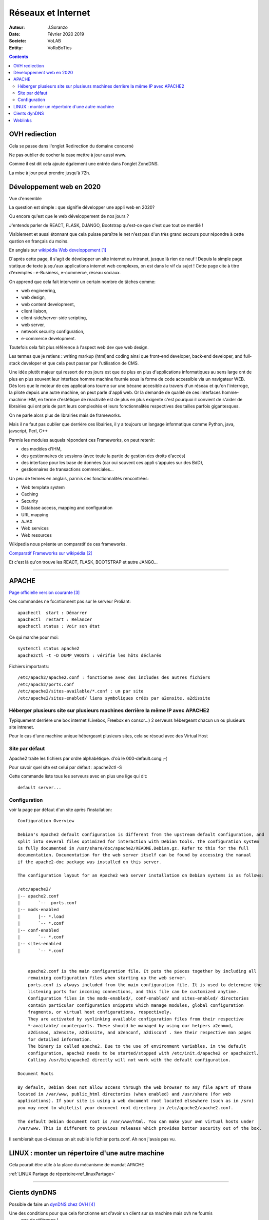 ++++++++++++++++++++++++++++++++
Réseaux et Internet
++++++++++++++++++++++++++++++++

:Auteur: J.Soranzo
:Date: Février 2020 2019
:Societe: VoLAB
:Entity: VoRoBoTics

.. contents::
    :backlinks: top
    
    
.. index::
    single: OVH; Redirection
    
================================
OVH rediection
================================
Cela se passe dans l'onglet Redirection du domaine concerné

.. image:: images/ongletsovh.jpg
   :width: 300 px

Ne pas oublier de cocher la case mettre à jour aussi www.

Comme il est dit cela ajoute également une entrée dans l'onglet ZoneDNS.

La mise à jour peut prendre jusqu'à 72h.

====================================================================================================
Développement web en 2020
====================================================================================================

Vue d'ensemble

La question est simple : que signifie développer une appli web en 2020?

Ou encore qu'est que le web développement de nos jours ?

J'entends parler de REACT, FLASK, DJANGO, Bootstrap qu'est-ce que c'est que tout ce merdié !

Visiblement et aussi étonnant que cela puisse paraître le net n'est pas d'un très grand secours 
pour répondre à cette qustion en français du moins.

En anglais sur `wikipédia Web developpement`_

.. _`wikipédia Web developpement` :  https://en.wikipedia.org/wiki/Web_development

D'après cette page, il s'agit de développer un site internet ou intranet, jusque là rien de neuf !
Depuis la simple page statique de texte jusqu'aux applications internet web complexes, on est dans
le vif du sujet ! Cette page cite à titre d'exemples : e-Business, e-commerce, réseau sociaux.

On apprend que cela fait intervenir un certain nombre de tâches comme:

- web engineering,
- web design,
- web content development,
- client liaison,
- client-side/server-side scripting,
- web server,
- network security configuration,
- e-commerce development.

Toutefois cela fait plus référence à l'aspect web dev que web design.

Les termes que je retiens : writing markup (html)and coding ainsi que  front-end developer, back-end 
developer, and full-stack developer et que cela peut passer par l'utilisation de CMS.

Une idée plutôt majeur qui ressort de nos jours est que de plus en plus d'applications informatiques
au sens large ont de plus en plus souvent leur interface homme machine fournie sous la forme de code
accessible via un navigateur WEB. Dès lors que le moteur de ces applications tourne sur une bécane
accesible au travers d'un réseau et qu'on l'interroge, la pilote depuis une autre machine, on peut
parle d'appli web. Or la demande de qualité de ces interfaces homme-machine IHM, en terme d'estétique
de réactivité est de plus en plus exigente c'est pourquoi il convient de s'aider de librairies qui
ont pris de part leurs complexités et leurs fonctionnalités respectives des tailles parfois
gigantesques.

On ne parle alors plus de librairies mais de frameworks.

Mais il ne faut pas oublier que derrière ces libairies, il y a toujours un langage informatique
comme Python, java, javscript, Perl, C++

Parmis les modules auquels répondent ces Frameworks, on peut retenir:

- des modèles d'IHM,
- des gestionnaires de sessions (avec toute la partie de gestion des droits d'accès)
- des interface pour les base de données (car oui souvent ces appli s'appuies sur des BdD),
- gestionnaires de transactions commerciales...

Un peu de termes en anglais, parmis ces fonctionnalités rencontrées:

- Web template system
- Caching
- Security
- Database access, mapping and configuration
- URL mapping
- AJAX
- Web services
- Web resources

Wikipedia nous présnte un comparatif de ces frameworks.

`Comparatif Frameworks sur wikipédia`_

.. _`Comparatif Frameworks sur wikipédia` : https://en.wikipedia.org/wiki/Comparison_of_web_frameworks

Et c'est là qu'on trouve les REACT, FLASK, BOOTSTRAP et autre JANGO...

----------------------------------------------------------------------------------------------------

.. index::
    single: Apache

====================================================================================================
APACHE
====================================================================================================

`Page officielle version courante`_

.. _`Page officielle version courante` : http://httpd.apache.org/docs/current/

Ces commandes ne focntionnent pas sur le serveur Proliant::

    apachectl  start : Démarrer
    apachectl  restart : Relancer
    apachectl status : Voir son état

Ce qui marche pour moi::

    systemctl status apache2
    apache2ctl -t -D DUMP_VHOSTS : vérifie les hôts déclarés

Fichiers importants::

    /etc/apach2/apache2.conf : fonctionne avec des includes des autres fichiers
    /etc/apach2/ports.conf
    /etc/apache2/sites-available/*.conf : un par site
    /etc/apache2/sites-enabled/ liens symboliques créés par a2ensite, a2dissite


Héberger plusieurs site sur plusieurs machines derrière la même IP avec APACHE2
====================================================================================================
Typiquement derrière une box internet (Livebox, Freebox en consor...) 2 serveurs hébergeant chacun
un ou plusieurs site intrenet.

Pour le cas d'une machine unique hébergeant plusieurs sites, cela se résoud avec des Virtual Host 

  

  


Site par défaut
====================================================================================================
Apache2 traite les fichiers par ordre alphabétique.
d'où le 000-default.cong ;-)

Pour savoir quel site est celui par défaut : apache2ctl -S

Cette commande liste tous les serveurs avec en plus une lige qui dit::

    default server...

Configuration
====================================================================================================
voir la page par défaut d'un site après l'installation::

    Configuration Overview

    Debian's Apache2 default configuration is different from the upstream default configuration, and
    split into several files optimized for interaction with Debian tools. The configuration system 
    is fully documented in /usr/share/doc/apache2/README.Debian.gz. Refer to this for the full 
    documentation. Documentation for the web server itself can be found by accessing the manual 
    if the apache2-doc package was installed on this server.

    The configuration layout for an Apache2 web server installation on Debian systems is as follows:

    /etc/apache2/
    |-- apache2.conf
    |       `--  ports.conf
    |-- mods-enabled
    |       |-- *.load
    |       `-- *.conf
    |-- conf-enabled
    |       `-- *.conf
    |-- sites-enabled
    |       `-- *.conf
              

        apache2.conf is the main configuration file. It puts the pieces together by including all 
        remaining configuration files when starting up the web server.
        ports.conf is always included from the main configuration file. It is used to determine the
        listening ports for incoming connections, and this file can be customized anytime.
        Configuration files in the mods-enabled/, conf-enabled/ and sites-enabled/ directories 
        contain particular configuration snippets which manage modules, global configuration 
        fragments, or virtual host configurations, respectively.
        They are activated by symlinking available configuration files from their respective 
        *-available/ counterparts. These should be managed by using our helpers a2enmod, 
        a2dismod, a2ensite, a2dissite, and a2enconf, a2disconf . See their respective man pages 
        for detailed information.
        The binary is called apache2. Due to the use of environment variables, in the default 
        configuration, apache2 needs to be started/stopped with /etc/init.d/apache2 or apache2ctl.
        Calling /usr/bin/apache2 directly will not work with the default configuration.

    Document Roots

    By default, Debian does not allow access through the web browser to any file apart of those 
    located in /var/www, public_html directories (when enabled) and /usr/share (for web 
    applications). If your site is using a web document root located elsewhere (such as in /srv) 
    you may need to whitelist your document root directory in /etc/apache2/apache2.conf.

    The default Debian document root is /var/www/html. You can make your own virtual hosts under
    /var/www. This is different to previous releases which provides better security out of the box.
    
Il semblerait que ci-dessus on ait oublié le fichier ports.conf. Ah non j'avais pas vu.

====================================================================================================
LINUX : monter un répertoire d'une autre machine
====================================================================================================
Cela pourait être utile à la place du mécanisme de mandat APACHE

:ref:`LINUX Partage de répertoire<ref_linuxPartage>`

----------------------------------------------------------------------------------------------------

.. index::
    single: DynDNS

====================================================================================================
Cients dynDNS
====================================================================================================
Possible de faire un `dynDNS chez OVH`_

.. _`dynDNS chez OVH` : https://docs.ovh.com/gb/en/domains/hosting_dynhost/

Une des conditions pour que cela fonctionne est d'avoir un client sur sa machine mais ovh ne fournis
 pas de référence !
 
.. code::

    apt install ddclient
    Mais attention il demande toutes les infos y compris le protocole utilisé.
    
Page concernant l'`intall de ddclient`_

.. _`intall de ddclient` : https://perhonen.fr/blog/2016/03/dynhost-dyndns-de-chez-ovh-2446

====================================================================================================
Weblinks
====================================================================================================


.. target-notes::

